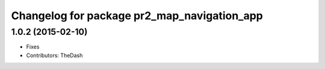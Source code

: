 ^^^^^^^^^^^^^^^^^^^^^^^^^^^^^^^^^^^^^^^^^^^^
Changelog for package pr2_map_navigation_app
^^^^^^^^^^^^^^^^^^^^^^^^^^^^^^^^^^^^^^^^^^^^

1.0.2 (2015-02-10)
------------------
* Fixes
* Contributors: TheDash
